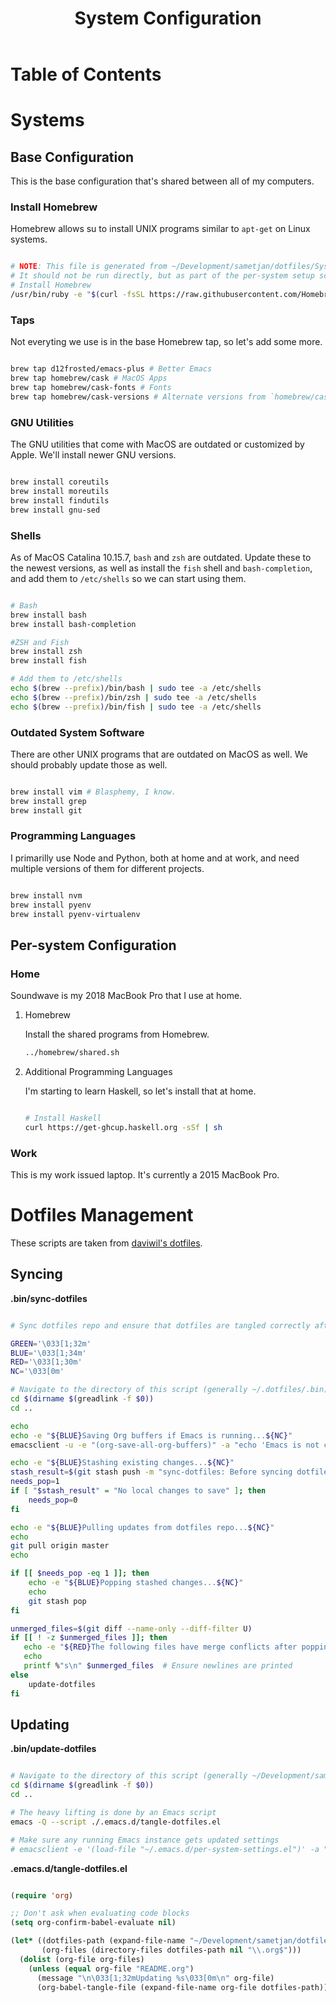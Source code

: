 #+TITLE: System Configuration
#+PROPERTY: header-args :tangle yes :shebang #!/usr/bin/env bash :mkdirp t

* Table of Contents
:PROPERTIES:
:TOC: this
:END:

* Systems
** Base Configuration

This is the base configuration that's shared between all of my computers.

*** Install Homebrew

Homebrew allows su to install UNIX programs similar to =apt-get= on Linux systems.

#+begin_src sh :tangle ./.config/homebrew/shared.sh

# NOTE: This file is generated from ~/Development/sametjan/dotfiles/System.org.
# It should not be run directly, but as part of the per-system setup script.
# Install Homebrew
/usr/bin/ruby -e "$(curl -fsSL https://raw.githubusercontent.com/Homebrew/install/master/install)"

#+end_src

*** Taps

Not everyting we use is in the base Homebrew tap, so let's add some more.

#+begin_src sh :tangle ./.config/homebrew/shared.sh

brew tap d12frosted/emacs-plus # Better Emacs
brew tap homebrew/cask # MacOS Apps
brew tap homebrew/cask-fonts # Fonts
brew tap homebrew/cask-versions # Alternate versions from `homebrew/cask`

#+end_src

*** GNU Utilities

The GNU utilities that come with MacOS are outdated or customized by Apple. We'll install newer GNU versions.

#+begin_src sh :tangle ./.config/homebrew/shared.sh

brew install coreutils
brew install moreutils
brew install findutils
brew install gnu-sed

#+end_src

*** Shells

As of MacOS Catalina 10.15.7, =bash= and =zsh= are outdated. Update these to the newest versions,
as well as install the =fish= shell and =bash-completion=, and add them to =/etc/shells= so we can
start using them.

#+begin_src sh :tangle ./.config/homebrew/shared.sh

# Bash
brew install bash
brew install bash-completion

#ZSH and Fish
brew install zsh
brew install fish

# Add them to /etc/shells
echo $(brew --prefix)/bin/bash | sudo tee -a /etc/shells
echo $(brew --prefix)/bin/zsh | sudo tee -a /etc/shells
echo $(brew --prefix)/bin/fish | sudo tee -a /etc/shells

#+end_src

*** Outdated System Software

There are other UNIX programs that are outdated on MacOS as well. We should probably update those as well.

#+begin_src sh :tangle ./.config/homebrew/shared.sh

brew install vim # Blasphemy, I know.
brew install grep
brew install git

#+end_src

*** Programming Languages

I primarilly use Node and Python, both at home and at work, and need multiple versions of them for different
projects.

#+begin_src sh :tangle ./.config/homebrew/shared.sh

brew install nvm
brew install pyenv
brew install pyenv-virtualenv

#+end_src

** Per-system Configuration
*** Home
#+PROPERTY: header-args :tangle ./.config/soundwave/setup.sh :shebang #!/usr/bin/env bash :mkdirp t

Soundwave is my 2018 MacBook Pro that I use at home.

**** Homebrew

Install the shared programs from Homebrew.

#+begin_src sh
../homebrew/shared.sh
#+end_src

**** Additional Programming Languages

I'm starting to learn Haskell, so let's install that at home.

#+begin_src sh

# Install Haskell
curl https://get-ghcup.haskell.org -sSf | sh

#+end_src

*** Work

This is my work issued laptop. It's currently a 2015 MacBook Pro.

* Dotfiles Management

These scripts are taken from [[https://github.com/daviwil/dotfiles/][daviwil's dotfiles]].

** Syncing

*.bin/sync-dotfiles*

#+begin_src sh :tangle .bin/sync-dotfiles :shebang #!/bin/sh

# Sync dotfiles repo and ensure that dotfiles are tangled correctly afterward

GREEN='\033[1;32m'
BLUE='\033[1;34m'
RED='\033[1;30m'
NC='\033[0m'

# Navigate to the directory of this script (generally ~/.dotfiles/.bin)
cd $(dirname $(greadlink -f $0))
cd ..

echo
echo -e "${BLUE}Saving Org buffers if Emacs is running...${NC}"
emacsclient -u -e "(org-save-all-org-buffers)" -a "echo 'Emacs is not currently running'"

echo -e "${BLUE}Stashing existing changes...${NC}"
stash_result=$(git stash push -m "sync-dotfiles: Before syncing dotfiles")
needs_pop=1
if [ "$stash_result" = "No local changes to save" ]; then
    needs_pop=0
fi

echo -e "${BLUE}Pulling updates from dotfiles repo...${NC}"
echo
git pull origin master
echo

if [[ $needs_pop -eq 1 ]]; then
    echo -e "${BLUE}Popping stashed changes...${NC}"
    echo
    git stash pop
fi

unmerged_files=$(git diff --name-only --diff-filter U)
if [[ ! -z $unmerged_files ]]; then
   echo -e "${RED}The following files have merge conflicts after popping the stash:${NC}"
   echo
   printf %"s\n" $unmerged_files  # Ensure newlines are printed
else
    update-dotfiles
fi

#+end_src

** Updating

*.bin/update-dotfiles*

#+begin_src sh :tangle .bin/update-dotfiles :shebang #!/bin/sh

# Navigate to the directory of this script (generally ~/Development/sametjan/dotfiles/.bin)
cd $(dirname $(greadlink -f $0))
cd ..

# The heavy lifting is done by an Emacs script
emacs -Q --script ./.emacs.d/tangle-dotfiles.el

# Make sure any running Emacs instance gets updated settings
# emacsclient -e '(load-file "~/.emacs.d/per-system-settings.el")' -a "echo 'Emacs is not currently running'"

#+end_src

*.emacs.d/tangle-dotfiles.el*

#+begin_src emacs-lisp :tangle .emacs.d/tangle-dotfiles.el

(require 'org)

;; Don't ask when evaluating code blocks
(setq org-confirm-babel-evaluate nil)

(let* ((dotfiles-path (expand-file-name "~/Development/sametjan/dotfiles"))
       (org-files (directory-files dotfiles-path nil "\\.org$")))
  (dolist (org-file org-files)
    (unless (equal org-file "README.org")
      (message "\n\033[1;32mUpdating %s\033[0m\n" org-file)
      (org-babel-tangle-file (expand-file-name org-file dotfiles-path)))))

#+end_src
